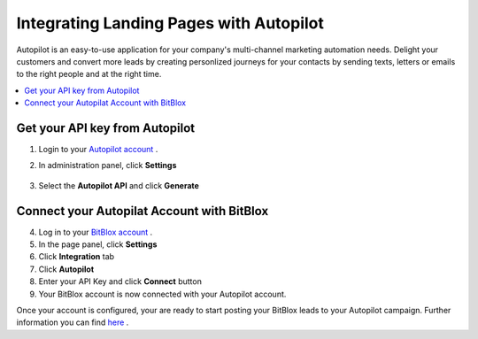 =====================
Integrating Landing Pages with Autopilot 
=====================

Autopilot is an easy-to-use application for your company's multi-channel marketing automation needs. Delight your customers and convert more leads by creating  personlized journeys for your contacts by sending texts, letters or emails to the right people and at the right time.

.. contents::
    :local:
    :backlinks: top


Get your API key from Autopilot
------


1. Login to your `Autopilot account <https://login.autopilothq.com/login>`__ .

2. In administration panel, click **Settings**
   
    .. class:: screenshot

		|click-settings|
		
3. Select the **Autopilot API** and click **Generate**
		
	   
    .. class:: screenshot

		|click-generate|	
		
Connect your Autopilat Account with BitBlox
------



4. Log in to your `BitBlox account <https://www.bitblox.me//>`__ .
5. In the page panel, click **Settings**
6. Click **Integration** tab
7. Click **Autopilot**
8. Enter your API Key and click **Connect** button
9. Your BitBlox account is now connected with your Autopilot account.


Once your account is configured, your are ready to start posting your BitBlox leads to your Autopilot campaign. Further information you can find `here <https://autopilothq.zendesk.com/hc/en-us/>`__ .


.. |click-settings| image:: _images/click-settings.png
.. |click-generate| image:: _images/click-generate.png




		
		
		